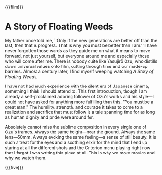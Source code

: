 {{{film}}}
#+date: 185; 12025 H.E. 1459
* A Story of Floating Weeds

#+drop_cap
My father once told me, ``Only if the new generations are better off than the
last, then that is progress. That is why you must be better than I am.'' I have
never forgotten those words as they guide me on what it means to move forward,
not just yourself, but everyone around me and especially those who will come
after me. There is nobody quite like Yasujirō Ozu, who distills down universal
values onto film; cutting through time and our made-up barriers. Almost a
century later, I find myself weeping watching /A Story of Floating Weeds/.

I have not had much experience with the silent era of Japanese cinema, something
I think I should attend to. This first introduction, though I am already a
self-proclaimed adoring follower of Ozu's works and his style—I could not have
asked for anything more fulfilling than this. "You must be a great man." The
humility, strength, and courage it takes to come to a realization and sacrifice
that must follow is a tale spanning time for as long as human dignity and pride
were around for.

#+drop_cap
Absolutely cannot miss the sublime composition in every single one of Ozu's
frames. Always the same height—near the ground. Always the same
lens—50mm. Always evoking the same feeling—a sense of still beauty. It is such a
treat for the eyes and a soothing elixir for the mind that I end up staring at
all the different shots and the Criterion menu playing right now that I forgot I
was writing this piece at all. This is why we make movies and why we watch them.

{{{five}}}
